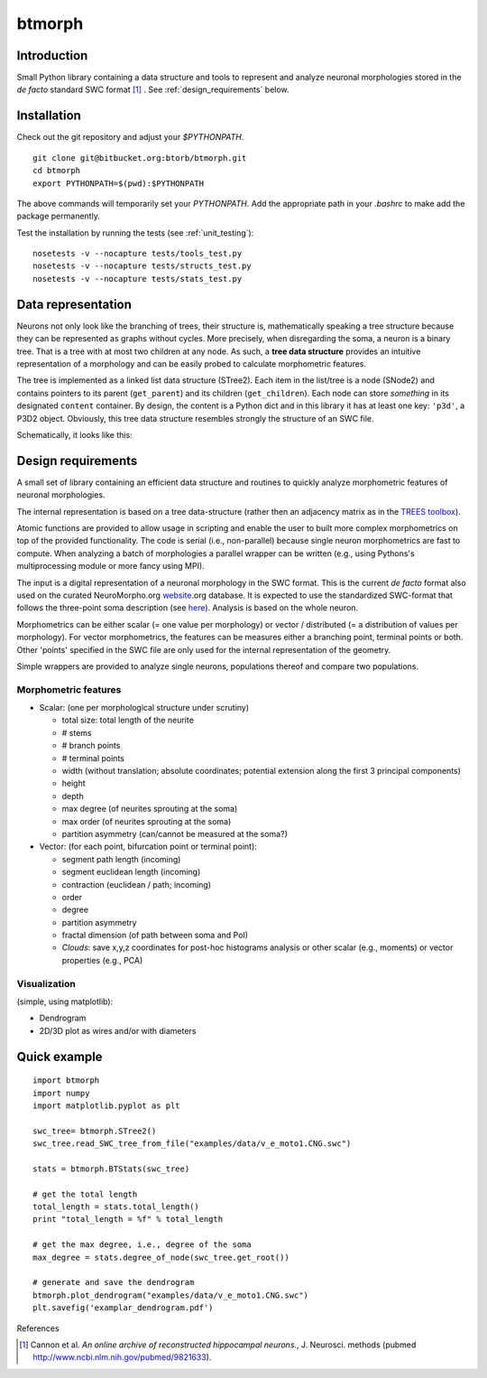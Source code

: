 btmorph
=======

Introduction
------------

Small Python library containing a data structure and tools to represent and analyze neuronal morphologies stored in the *de facto* standard SWC format [#f1]_ . See :ref:`design_requirements` below.

Installation
------------

Check out the git repository and adjust your `$PYTHONPATH`. 
::
    git clone git@bitbucket.org:btorb/btmorph.git
    cd btmorph
    export PYTHONPATH=$(pwd):$PYTHONPATH

The above commands will temporarily set your `PYTHONPATH`. Add the appropriate path in your `.bashrc` to make add the package permanently.

Test the installation by running the tests (see :ref:`unit_testing`):
::
    nosetests -v --nocapture tests/tools_test.py
    nosetests -v --nocapture tests/structs_test.py
    nosetests -v --nocapture tests/stats_test.py



Data representation
--------------------

Neurons not only look like the branching of trees, their structure is, mathematically speaking a tree structure because they can be represented as graphs without cycles. More precisely, when disregarding the soma, a neuron is a binary tree. That is a tree with at most two children at any node. As such, a **tree data structure** provides an intuitive representation of a morphology and can be easily probed to calculate morphometric features.

The tree is implemented as a linked list data structure (STree2). Each item in the list/tree is a node (SNode2) and contains pointers to its parent (``get_parent``) and its children (``get_children``). Each node can store *something* in its designated ``content`` container. By design, the content is a Python dict and in this library it has at least one key: ``'p3d'``, a P3D2 object. Obviously, this tree data structure resembles strongly the structure of an SWC file.

Schematically, it looks like this:

.. image:: figures/data_structure.png
  :scale: 50

.. _design_requirements:

Design requirements
-------------------

A small set of library containing an efficient data structure and routines to quickly analyze morphometric features of neuronal morphologies. 

The internal representation is based on a tree data-structure (rather then an adjacency matrix as in the `TREES toolbox <http://www.treestoolbox.org/>`_). 

Atomic functions are provided to allow usage in scripting and enable the user to built more complex morphometrics on top of the provided functionality. The code is serial (i.e., non-parallel) because single neuron morphometrics are fast to compute. When analyzing a batch of morphologies a parallel wrapper can be written (e.g., using Pythons's multiprocessing module or more fancy using MPI).

The input is a digital representation of a neuronal morphology in the SWC format. This is the current *de facto* format also used on the curated NeuroMorpho.org  `website <http://neuromorpho.org>`_.org database. It is expected to use the standardized SWC-format that follows the three-point soma description (see `here <http://neuromorpho.org/neuroMorpho/SomaFormat.html>`_). Analysis is based on the whole neuron. 

Morphometrics can be either scalar (= one value per morphology) or vector / distributed (= a distribution of values per morphology). For vector morphometrics, the features can be measures either a branching point, terminal points or both. Other 'points' specified in the SWC file are only used for the internal representation of the geometry.

Simple wrappers are provided to analyze single neurons, populations thereof and compare two populations.

.. Routines are atomic functions that can be used by end-users in scripts and used to build more complex morphometrics. Additionally, basic visualization of neuronal topology ("dendrogram") and geometry can be performed.
.. For now, the analysis is based on the whole neuron. In case you want to analyze only a part of the morphology, you have to filter the SWC file first and run the analysis on the resulting filtered file.
   


Morphometric features
~~~~~~~~~~~~~~~~~~~~~

* Scalar: (one per morphological structure under scrutiny)

  * total size: total length of the neurite
  * # stems
  * # branch points
  * # terminal points
  * width (without translation; absolute coordinates; potential extension along the first 3 principal components)
  * height 
  * depth
  * max degree (of neurites sprouting at the soma)
  * max order (of neurites sprouting at the soma)
  * partition asymmetry (can/cannot be measured at the soma?)

* Vector: (for each point, bifurcation point or terminal point):

  * segment path length (incoming)
  * segment euclidean length (incoming)
  * contraction (euclidean / path; incoming)
  * order
  * degree
  * partition asymmetry
  * fractal dimension (of path between soma and PoI)
  * `Clouds`: save x,y,z coordinates for post-hoc histograms analysis or other scalar (e.g., moments) or vector properties (e.g., PCA)


Visualization
~~~~~~~~~~~~~

(simple, using matplotlib):

* Dendrogram
* 2D/3D plot as wires and/or with diameters



Quick example
-------------

::

   import btmorph
   import numpy
   import matplotlib.pyplot as plt

   swc_tree= btmorph.STree2()
   swc_tree.read_SWC_tree_from_file("examples/data/v_e_moto1.CNG.swc")

   stats = btmorph.BTStats(swc_tree)

   # get the total length
   total_length = stats.total_length()
   print "total_length = %f" % total_length

   # get the max degree, i.e., degree of the soma
   max_degree = stats.degree_of_node(swc_tree.get_root())

   # generate and save the dendrogram
   btmorph.plot_dendrogram("examples/data/v_e_moto1.CNG.swc")
   plt.savefig('examplar_dendrogram.pdf')

References

.. [#f1] Cannon et al. *An online archive of reconstructed hippocampal neurons.*, J. Neurosci. methods (pubmed `<http://www.ncbi.nlm.nih.gov/pubmed/9821633>`_).

